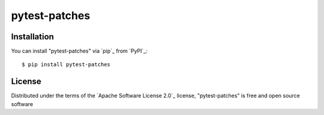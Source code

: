 ==============
pytest-patches
==============


Installation
------------

You can install "pytest-patches" via `pip`_ from `PyPI`_::

    $ pip install pytest-patches


License
-------

Distributed under the terms of the `Apache Software License 2.0`_ license, "pytest-patches" is free and open source software
